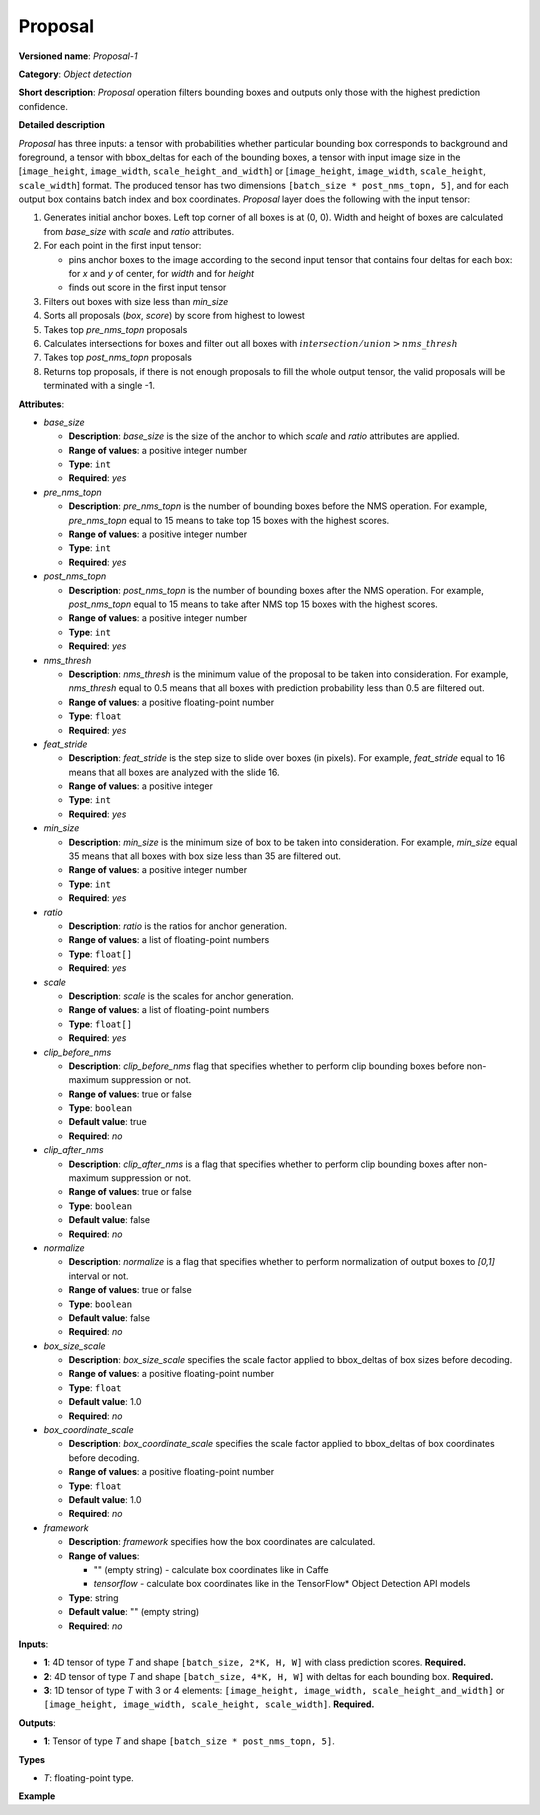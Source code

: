 Proposal
========


.. meta::
  :description: Learn about Proposal-1 - an object detection operation,
                which can be performed on three required input tensors.

**Versioned name**: *Proposal-1*

**Category**: *Object detection*

**Short description**: *Proposal* operation filters bounding boxes and outputs only those with the highest prediction confidence.

**Detailed description**

*Proposal* has three inputs: a tensor with probabilities whether particular bounding box corresponds to background and foreground, a tensor with bbox_deltas for each of the bounding boxes, a tensor with input image size in the [``image_height``, ``image_width``, ``scale_height_and_width``] or [``image_height``, ``image_width``, ``scale_height``, ``scale_width``] format. The produced tensor has two dimensions ``[batch_size * post_nms_topn, 5]``, and for each output box contains batch index and box coordinates.
*Proposal* layer does the following with the input tensor:

1. Generates initial anchor boxes. Left top corner of all boxes is at (0, 0). Width and height of boxes are calculated from *base_size* with *scale* and *ratio* attributes.
2. For each point in the first input tensor:

   * pins anchor boxes to the image according to the second input tensor that contains four deltas for each box: for *x* and *y* of center, for *width* and for *height*
   * finds out score in the first input tensor

3. Filters out boxes with size less than *min_size*
4. Sorts all proposals (*box*, *score*) by score from highest to lowest
5. Takes top *pre_nms_topn* proposals
6. Calculates intersections for boxes and filter out all boxes with :math:`intersection/union > nms\_thresh`
7. Takes top *post_nms_topn* proposals
8. Returns top proposals, if there is not enough proposals to fill the whole output tensor, the valid proposals will be terminated with a single -1.

**Attributes**:

* *base_size*

  * **Description**: *base_size* is the size of the anchor to which *scale* and *ratio* attributes are applied.
  * **Range of values**: a positive integer number
  * **Type**: ``int``
  * **Required**: *yes*

* *pre_nms_topn*

  * **Description**: *pre_nms_topn* is the number of bounding boxes before the NMS operation. For example, *pre_nms_topn* equal to 15 means to take top 15 boxes with the highest scores.
  * **Range of values**: a positive integer number
  * **Type**: ``int``
  * **Required**: *yes*

* *post_nms_topn*

  * **Description**: *post_nms_topn* is the number of bounding boxes after the NMS operation. For example, *post_nms_topn* equal to 15 means to take after NMS top 15 boxes with the highest scores.
  * **Range of values**: a positive integer number
  * **Type**: ``int``
  * **Required**: *yes*

* *nms_thresh*

  * **Description**: *nms_thresh* is the minimum value of the proposal to be taken into consideration. For example, *nms_thresh* equal to 0.5 means that all boxes with prediction probability less than 0.5 are filtered out.
  * **Range of values**: a positive floating-point number
  * **Type**: ``float``
  * **Required**: *yes*

* *feat_stride*

  * **Description**: *feat_stride* is the step size to slide over boxes (in pixels). For example, *feat_stride* equal to 16 means that all boxes are analyzed with the slide 16.
  * **Range of values**: a positive integer
  * **Type**: ``int``
  * **Required**: *yes*

* *min_size*

  * **Description**: *min_size* is the minimum size of box to be taken into consideration. For example, *min_size* equal 35 means that all boxes with box size less than 35 are filtered out.
  * **Range of values**: a positive integer number
  * **Type**: ``int``
  * **Required**: *yes*

* *ratio*

  * **Description**: *ratio* is the ratios for anchor generation.
  * **Range of values**: a list of floating-point numbers
  * **Type**: ``float[]``
  * **Required**: *yes*

* *scale*

  * **Description**: *scale* is the scales for anchor generation.
  * **Range of values**: a list of floating-point numbers
  * **Type**: ``float[]``
  * **Required**: *yes*

* *clip_before_nms*

  * **Description**: *clip_before_nms* flag that specifies whether to perform clip bounding boxes before non-maximum suppression or not.
  * **Range of values**: true or false
  * **Type**: ``boolean``
  * **Default value**: true
  * **Required**: *no*

* *clip_after_nms*

  * **Description**: *clip_after_nms* is a flag that specifies whether to perform clip bounding boxes after non-maximum suppression or not.
  * **Range of values**: true or false
  * **Type**: ``boolean``
  * **Default value**: false
  * **Required**: *no*

* *normalize*

  * **Description**: *normalize* is a flag that specifies whether to perform normalization of output boxes to *[0,1]* interval or not.
  * **Range of values**: true or false
  * **Type**: ``boolean``
  * **Default value**: false
  * **Required**: *no*

* *box_size_scale*

  * **Description**: *box_size_scale* specifies the scale factor applied to bbox_deltas of box sizes before decoding.
  * **Range of values**: a positive floating-point number
  * **Type**: ``float``
  * **Default value**: 1.0
  * **Required**: *no*

* *box_coordinate_scale*

  * **Description**: *box_coordinate_scale* specifies the scale factor applied to bbox_deltas of box coordinates before decoding.
  * **Range of values**: a positive floating-point number
  * **Type**: ``float``
  * **Default value**: 1.0
  * **Required**: *no*

* *framework*

  * **Description**: *framework* specifies how the box coordinates are calculated.
  * **Range of values**:

    * "" (empty string) - calculate box coordinates like in Caffe
    * *tensorflow* - calculate box coordinates like in the TensorFlow* Object Detection API models
  * **Type**: string
  * **Default value**: "" (empty string)
  * **Required**: *no*

**Inputs**:

*   **1**: 4D tensor of type *T* and shape ``[batch_size, 2*K, H, W]`` with class prediction scores. **Required.**

*   **2**: 4D tensor of type *T* and shape ``[batch_size, 4*K, H, W]`` with deltas for each bounding box. **Required.**

*   **3**: 1D tensor of type *T* with 3 or 4 elements:  ``[image_height, image_width, scale_height_and_width]`` or ``[image_height, image_width, scale_height, scale_width]``. **Required.**

**Outputs**:

*   **1**: Tensor of type *T* and shape ``[batch_size * post_nms_topn, 5]``.

**Types**

* *T*: floating-point type.

**Example**

.. code-block:: xml
   :force:

   <layer ... type="Proposal" ... >
       <data base_size="16" feat_stride="16" min_size="16" nms_thresh="0.6" post_nms_topn="200" pre_nms_topn="6000"
       ratio="2.67" scale="4.0,6.0,9.0,16.0,24.0,32.0"/>
       <input> ... </input>
       <output> ... </output>
   </layer>

